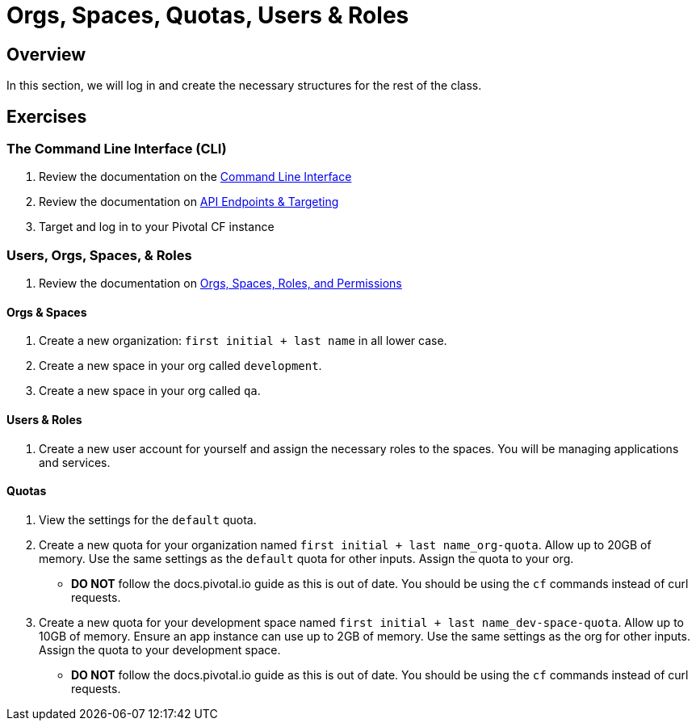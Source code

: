 = Orgs, Spaces, Quotas, Users & Roles

== Overview

In this section, we will log in and create the necessary structures for the rest of the class.

== Exercises

=== The Command Line Interface (CLI)

. Review the documentation on the link:http://docs.pivotal.io/pivotalcf/devguide/installcf/whats-new-v6.html[Command Line Interface]

. Review the documentation on link:http://docs.pivotal.io/pivotalcf/customizing/api-endpoint.html[API Endpoints & Targeting]

. Target and log in to your Pivotal CF instance

=== Users, Orgs, Spaces, & Roles

. Review the documentation on link:http://docs.pivotal.io/pivotalcf/concepts/roles.html[Orgs, Spaces, Roles, and Permissions]

==== Orgs & Spaces

. Create a new organization: `first initial + last name` in all lower case.

. Create a new space in your org called `development`.

. Create a new space in your org called `qa`.

==== Users & Roles

. Create a new user account for yourself and assign the necessary roles to the spaces.  You will be managing applications and services.

==== Quotas

. View the settings for the `default` quota.

. Create a new quota for your organization named `first initial + last name_org-quota`.  Allow up to 20GB of memory.  Use the same settings as the `default` quota for other inputs.  Assign the quota to your org.
+
* *DO NOT* follow the docs.pivotal.io guide as this is out of date.  You should be using the `cf` commands instead of curl requests.
+

. Create a new quota for your development space named `first initial + last name_dev-space-quota`.  Allow up to 10GB of memory.  Ensure an app instance can use up to 2GB of memory.  Use the same settings as the org for other inputs.  Assign the quota to your development space.
+
* *DO NOT* follow the docs.pivotal.io guide as this is out of date.  You should be using the `cf` commands instead of curl requests.
+
